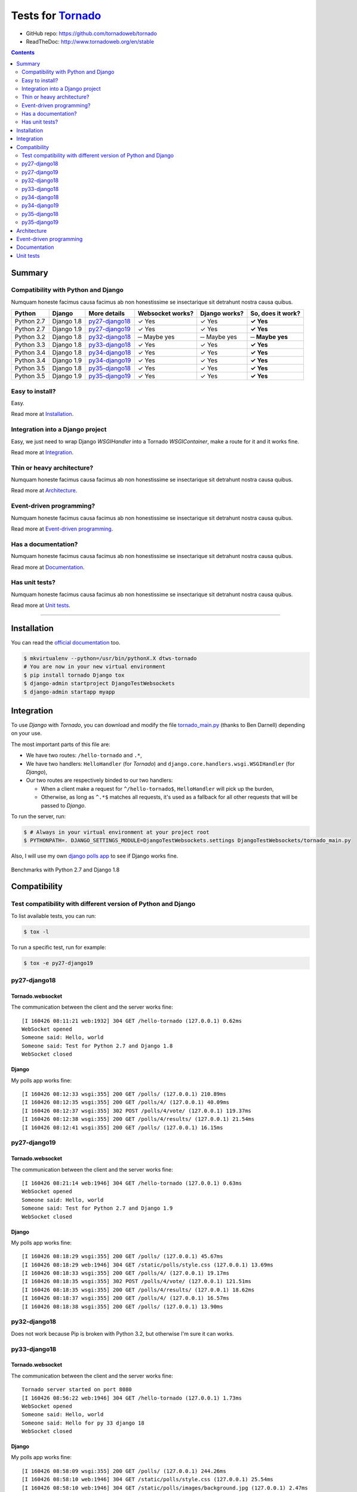 .. _Tornado: https://github.com/tornadoweb/tornado
.. _tornado_main.py: https://github.com/bdarnell/django-tornado-demo/blob/master/testsite/tornado_main.py

Tests for Tornado_
==================

- GitHub repo: https://github.com/tornadoweb/tornado
- ReadTheDoc: http://www.tornadoweb.org/en/stable

.. contents::
    :depth: 2
    :backlinks: none

Summary
-------
Compatibility with Python and Django
````````````````````````````````````
Numquam honeste facimus causa facimus ab non honestissime se insectarique sit detrahunt nostra causa quibus.

============  ==========  ================  ================  =============  =================
Python        Django      More details      Websocket works?  Django works?  So, does it work?
============  ==========  ================  ================  =============  =================
Python 2.7    Django 1.8  `py27-django18`_   ✓ Yes            ✓ Yes          **✓ Yes**
Python 2.7    Django 1.9  `py27-django19`_   ✓ Yes            ✓ Yes          **✓ Yes**
Python 3.2    Django 1.8  `py32-django18`_   ─ Maybe yes      ─ Maybe yes    **─ Maybe yes**
Python 3.3    Django 1.8  `py33-django18`_   ✓ Yes            ✓ Yes          **✓ Yes**
Python 3.4    Django 1.8  `py34-django18`_   ✓ Yes            ✓ Yes          **✓ Yes**
Python 3.4    Django 1.9  `py34-django19`_   ✓ Yes            ✓ Yes          **✓ Yes**
Python 3.5    Django 1.8  `py35-django18`_   ✓ Yes            ✓ Yes          **✓ Yes**
Python 3.5    Django 1.9  `py35-django19`_   ✓ Yes            ✓ Yes          **✓ Yes**
============  ==========  ================  ================  =============  =================

Easy to install?
````````````````
Easy.

Read more at `Installation`_.

Integration into a Django project
`````````````````````````````````
Easy, we just need to wrap Django `WSGIHandler` into a Tornado `WSGIContainer`, make a route for it and it works fine.

Read more at `Integration`_.

Thin or heavy architecture?
```````````````````````````
Numquam honeste facimus causa facimus ab non honestissime se insectarique sit detrahunt nostra causa quibus.

Read more at `Architecture`_.

Event-driven programming?
`````````````````````````
Numquam honeste facimus causa facimus ab non honestissime se insectarique sit detrahunt nostra causa quibus.

Read more at `Event-driven programming`_.

Has a documentation?
````````````````````
Numquam honeste facimus causa facimus ab non honestissime se insectarique sit detrahunt nostra causa quibus.

Read more at `Documentation`_.

Has unit tests?
```````````````
Numquam honeste facimus causa facimus ab non honestissime se insectarique sit detrahunt nostra causa quibus.

Read more at `Unit tests`_.

----------------------------------------------------------------------------------------------------------------------

Installation
------------
You can read the `official documentation <http://www.tornadoweb.org/en/stable/index.html#installation>`_ too.

.. code-block:: bash

    $ mkvirtualenv --python=/usr/bin/pythonX.X dtws-tornado
    # You are now in your new virtual environment
    $ pip install tornado Django tox
    $ django-admin startproject DjangoTestWebsockets
    $ django-admin startapp myapp

Integration
-----------
To use *Django* with *Tornado*, you can download and modify the file tornado_main.py_ (thanks to Ben Darnell)
depending on your use.

The most important parts of this file are:

- We have two routes: ``/hello-tornado`` and ``.*``,
- We have two handlers: ``HelloHandler`` (for *Tornado*) and ``django.core.handlers.wsgi.WSGIHandler`` (for *Django*),
-  Our two routes are respectively binded to our two handlers:

   - When a client make a request for ``^/hello-tornado$``, ``HelloHandler`` will pick up the burden,
   - Otherwise, as long as ``^.*$`` matches all requests, it's used as a fallback for all other requests that will be passed to *Django*.

To run the server, run:

.. code-block:: bash

    $ # Always in your virtual environment at your project root
    $ PYTHONPATH=. DJANGO_SETTINGS_MODULE=DjangoTestWebsockets.settings DjangoTestWebsockets/tornado_main.py

Also, I will use my own `django polls app <https://github.com/Kocal/django-polls>`_ to see if Django works fine.

.. figure:: benchmarks/benchmark.png
    :align: center
    :alt: Some Tornado benchmarks with Python 2.7 and Django 1.8

    Benchmarks with Python 2.7 and Django 1.8

Compatibility
-------------
Test compatibility with different version of Python and Django
``````````````````````````````````````````````````````````````
To list available tests, you can run:

.. code-block:: bash

    $ tox -l

To run a specific test, run for example:

.. code-block:: bash

    $ tox -e py27-django19

py27-django18
`````````````
Tornado.websocket
.................
The communication between the client and the server works fine::

    [I 160426 08:11:21 web:1932] 304 GET /hello-tornado (127.0.0.1) 0.62ms
    WebSocket opened
    Someone said: Hello, world
    Someone said: Test for Python 2.7 and Django 1.8
    WebSocket closed

Django
......
My polls app works fine::

    [I 160426 08:12:33 wsgi:355] 200 GET /polls/ (127.0.0.1) 210.89ms
    [I 160426 08:12:35 wsgi:355] 200 GET /polls/4/ (127.0.0.1) 40.09ms
    [I 160426 08:12:37 wsgi:355] 302 POST /polls/4/vote/ (127.0.0.1) 119.37ms
    [I 160426 08:12:38 wsgi:355] 200 GET /polls/4/results/ (127.0.0.1) 21.54ms
    [I 160426 08:12:41 wsgi:355] 200 GET /polls/ (127.0.0.1) 16.15ms

py27-django19
`````````````
Tornado.websocket
.................
The communication between the client and the server works fine::

    [I 160426 08:21:14 web:1946] 304 GET /hello-tornado (127.0.0.1) 0.63ms
    WebSocket opened
    Someone said: Hello, world
    Someone said: Test for Python 2.7 and Django 1.9
    WebSocket closed

Django
......
My polls app works fine::

    [I 160426 08:18:29 wsgi:355] 200 GET /polls/ (127.0.0.1) 45.67ms
    [I 160426 08:18:29 web:1946] 304 GET /static/polls/style.css (127.0.0.1) 13.69ms
    [I 160426 08:18:33 wsgi:355] 200 GET /polls/4/ (127.0.0.1) 19.17ms
    [I 160426 08:18:35 wsgi:355] 302 POST /polls/4/vote/ (127.0.0.1) 121.51ms
    [I 160426 08:18:35 wsgi:355] 200 GET /polls/4/results/ (127.0.0.1) 18.62ms
    [I 160426 08:18:37 wsgi:355] 200 GET /polls/4/ (127.0.0.1) 16.57ms
    [I 160426 08:18:38 wsgi:355] 200 GET /polls/ (127.0.0.1) 13.90ms

py32-django18
`````````````
Does not work because Pip is broken with Python 3.2, but otherwise I'm sure it can works.

py33-django18
`````````````
Tornado.websocket
.................
The communication between the client and the server works fine::

    Tornado server started on port 8080
    [I 160426 08:56:22 web:1946] 304 GET /hello-tornado (127.0.0.1) 1.73ms
    WebSocket opened
    Someone said: Hello, world
    Someone said: Hello for py 33 django 18
    WebSocket closed

Django
......
My polls app works fine::

    [I 160426 08:58:09 wsgi:355] 200 GET /polls/ (127.0.0.1) 244.26ms
    [I 160426 08:58:10 web:1946] 304 GET /static/polls/style.css (127.0.0.1) 25.54ms
    [I 160426 08:58:10 web:1946] 304 GET /static/polls/images/background.jpg (127.0.0.1) 2.47ms
    [I 160426 08:58:12 wsgi:355] 200 GET /polls/4/ (127.0.0.1) 51.47ms
    [I 160426 08:58:14 wsgi:355] 302 POST /polls/4/vote/ (127.0.0.1) 151.73ms
    [I 160426 08:58:15 wsgi:355] 200 GET /polls/4/results/ (127.0.0.1) 33.81ms

py34-django18
`````````````
Tornado.websocket
.................
The communication between the client and the server works fine::

    WebSocket opened
    Someone said: Hello, world
    Someone said: Hello for py 34 django 18
    WebSocket closed

Django
......
My polls app works fine::

    Tornado server started on port 8080
    [I 160426 09:00:28 wsgi:355] 200 GET /polls/4/ (127.0.0.1) 78.70ms
    [I 160426 09:00:32 wsgi:355] 200 GET /polls/ (127.0.0.1) 13.07ms
    [I 160426 09:00:33 wsgi:355] 200 GET /polls/4/ (127.0.0.1) 16.65ms
    [I 160426 09:00:35 wsgi:355] 302 POST /polls/4/vote/ (127.0.0.1) 138.02ms
    [I 160426 09:00:35 wsgi:355] 200 GET /polls/4/results/ (127.0.0.1) 43.93ms

py34-django19
`````````````
Tornado.websocket
.................
The communication between the client and the server works fine::

    [I 160426 09:22:22 web:1946] 304 GET /hello-tornado (127.0.0.1) 0.76ms
    WebSocket opened
    Someone said: Hello, world
    Someone said: Hello for py 34 django 19
    WebSocket closed

Django
......
My polls app works fine::

    Tornado server started on port 8080
    [I 160426 09:21:55 wsgi:355] 200 GET /polls/ (127.0.0.1) 396.51ms
    [I 160426 09:21:55 web:1946] 304 GET /static/polls/style.css (127.0.0.1) 8.13ms
    [I 160426 09:21:59 wsgi:355] 200 GET /polls/4/ (127.0.0.1) 68.36ms
    [I 160426 09:22:01 wsgi:355] 302 POST /polls/4/vote/ (127.0.0.1) 147.77ms
    [I 160426 09:22:01 wsgi:355] 200 GET /polls/4/results/ (127.0.0.1) 19.95ms

py35-django18
`````````````
Tornado.websocket
.................
It works::

    WebSocket opened
    Someone said: Hello, world
    Someone said: Hello for py 35 django 18
    WebSocket closed

Django
......
It works::

    Tornado server started on port 8080
    [I 160426 09:24:19 wsgi:355] 200 GET /polls/ (127.0.0.1) 85.62ms
    [I 160426 09:24:21 wsgi:355] 200 GET /polls/4/ (127.0.0.1) 24.46ms
    [I 160426 09:24:23 wsgi:355] 302 POST /polls/4/vote/ (127.0.0.1) 172.08ms
    [I 160426 09:24:23 wsgi:355] 200 GET /polls/4/results/ (127.0.0.1) 28.34ms
    [I 160426 09:24:24 wsgi:355] 200 GET /polls/ (127.0.0.1) 23.20ms

py35-django19
`````````````
Tornado.websocket
.................
It works::

    WebSocket opened
    Someone said: Hello, world
    Someone said: Hello for py 35 django 19
    WebSocket closed

Django
......
It works::

    Tornado server started on port 8080
    [I 160426 09:29:21 wsgi:355] 200 GET /polls/ (127.0.0.1) 53.86ms
    [I 160426 09:29:22 wsgi:355] 200 GET /polls/4/ (127.0.0.1) 18.21ms
    [I 160426 09:29:24 wsgi:355] 302 POST /polls/4/vote/ (127.0.0.1) 134.89ms
    [I 160426 09:29:24 wsgi:355] 200 GET /polls/4/results/ (127.0.0.1) 17.95ms
    [I 160426 09:29:24 wsgi:355] 200 GET /polls/ (127.0.0.1) 28.57ms

Architecture
------------
Numquam honeste facimus causa facimus ab non honestissime se insectarique sit detrahunt nostra causa quibus.

Event-driven programming
------------------------
Numquam honeste facimus causa facimus ab non honestissime se insectarique sit detrahunt nostra causa quibus.

Documentation
-------------
Numquam honeste facimus causa facimus ab non honestissime se insectarique sit detrahunt nostra causa quibus.

Unit tests
----------
Numquam honeste facimus causa facimus ab non honestissime se insectarique sit detrahunt nostra causa quibus.
